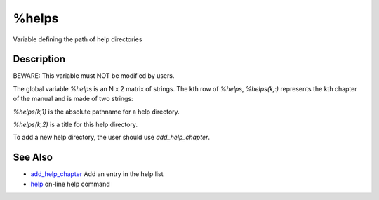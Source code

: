 


%helps
======

Variable defining the path of help directories



Description
~~~~~~~~~~~

BEWARE: This variable must NOT be modified by users.

The global variable `%helps` is an N x 2 matrix of strings. The kth
row of `%helps`, `%helps(k,:)` represents the kth chapter of the
manual and is made of two strings:

`%helps(k,1)` is the absolute pathname for a help directory.

`%helps(k,2)` is a title for this help directory.

To add a new help directory, the user should use `add_help_chapter`.



See Also
~~~~~~~~


+ `add_help_chapter`_ Add an entry in the help list
+ `help`_ on-line help command


.. _add_help_chapter: add_help_chapter.html
.. _help: help.html


